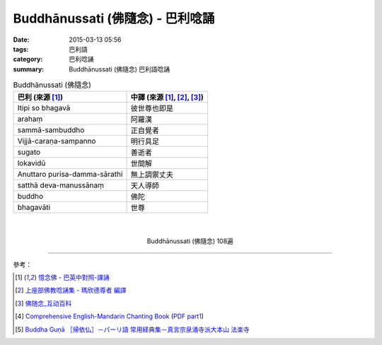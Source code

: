 Buddhānussati (佛隨念) - 巴利唸誦
#################################

:date: 2015-03-13 05:56
:tags: 巴利語
:category: 巴利唸誦
:summary: Buddhānussati (佛隨念) 巴利語唸誦


.. list-table:: Buddhānussati (佛隨念)
   :header-rows: 1
   :class: table-syntax-diff

   * - 巴利 (來源 [1]_)

     - 中譯 (來源 [1]_, [2]_, [3]_)

   * - Itipi so bhagavā

     - 彼世尊也即是

   * - arahaṃ

     - 阿羅漢

   * - sammā-sambuddho

     - 正自覺者

   * - Vijjā-caraṇa-sampanno

     - 明行具足

   * - sugato

     - 善逝者

   * - lokavidū

     - 世間解

   * - Anuttaro purisa-damma-sārathi

     - 無上調禦丈夫

   * - satthā deva-manussānaṃ

     - 天人導師

   * - buddho

     - 佛陀

   * - bhagavāti

     - 世尊

|
|

.. container:: align-center video-container

  .. raw:: html

    <iframe width="560" height="315" src="https://www.youtube.com/embed/ivSD7UQABr0" frameborder="0" allowfullscreen></iframe>

.. container:: align-center video-container-description

  Buddhānussati (佛隨念) 108遍

----

參考：

.. [1] `憶念佛 - 巴英中對照-課誦 <http://www.dhammatalks.org/Dhamma/Chanting/Verses2.htm#evening>`_

.. [2] `上座部佛教唸誦集 - 瑪欣德尊者 編譯 <http://www.dhammatalks.net/Chinese/Bhikkhu_Mahinda-Puja.pdf>`_

.. [3] `佛随念_互动百科 <http://www.baike.com/wiki/%E4%BD%9B%E9%9A%8F%E5%BF%B5&prd=so_1_doc>`_

.. [4] `Comprehensive English-Mandarin Chanting Book <http://methika.com/comprehensive-english-mandarin-chanting-book/>`_
       (`PDF part1 <http://methika.com/wp-content/uploads/2010/01/Book1.PDF>`__)

.. [5] `Buddha Guṇā ［帰依仏］－パーリ語 常用経典集－真言宗泉涌寺派大本山 法楽寺 <http://www.horakuji.hello-net.info/BuddhaSasana/Theravada/paritta/Buddha_guna.htm>`_
